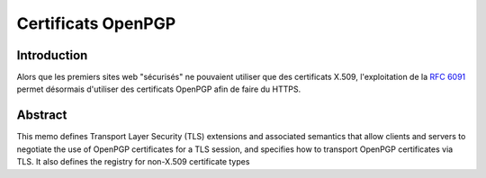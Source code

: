 ﻿
.. index::
   pair: Certificat ; OpenPGP

.. _certificat_openpgp:

====================
Certificats OpenPGP
====================

.. seealso:

   - http://tools.ietf.org/html/rfc6091


Introduction
============


Alors que les premiers sites web "sécurisés" ne pouvaient utiliser que des 
certificats X.509, l'exploitation de la `RFC 6091`_ permet désormais d'utiliser 
des certificats OpenPGP afin de faire du HTTPS.


.. _`RFC 6091`:   http://tools.ietf.org/html/rfc6091


Abstract
=========

.. seealso:

   - http://tools.ietf.org/html/rfc6091


This memo defines Transport Layer Security (TLS) extensions and
associated semantics that allow clients and servers to negotiate the
use of OpenPGP certificates for a TLS session, and specifies how to
transport OpenPGP certificates via TLS. It also defines the registry
for non-X.509 certificate types
